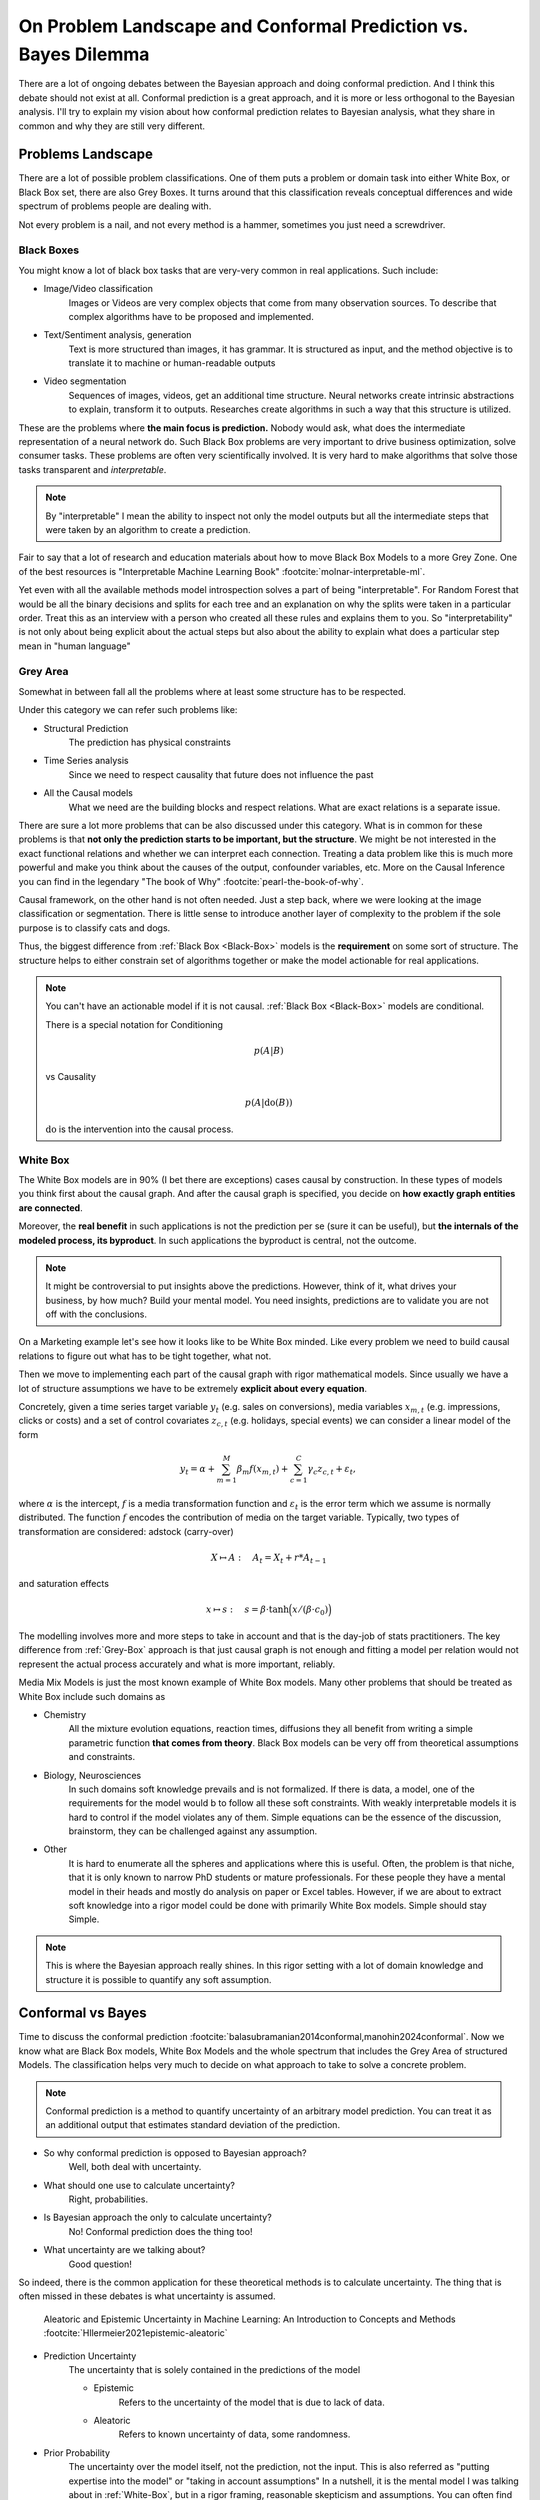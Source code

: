 On Problem Landscape and Conformal Prediction vs. Bayes Dilemma
===============================================================

.. post:: 07-07-2023
    :category: Post
    :language: English
    :tags: statistics, conformal prediction, bayes, high-level
    :image: 1
    :author: Max Kochurov

There are a lot of ongoing debates between the Bayesian approach and doing conformal prediction.
And I think this debate should not exist at all.
Conformal prediction is a great approach, and it is more or less orthogonal to the Bayesian analysis.
I'll try to explain my vision about how conformal prediction relates to Bayesian analysis,
what they share in common and why they are still very different.

Problems Landscape
------------------
.. image:: cover.jpg


There are a lot of possible problem classifications.
One of them puts a problem or domain task into either White Box, or Black Box set, there are also Grey Boxes.
It turns around that this classification reveals conceptual differences and wide spectrum of problems people are dealing with.

Not every problem is a nail, and not every method is a hammer, sometimes you just need a screwdriver.


.. _Black-Box:

Black Boxes
...........


You might know a lot of black box tasks that are very-very common in real applications.
Such include:

- Image/Video classification
    Images or Videos are very complex objects that come from many observation sources.
    To describe that complex algorithms have to be proposed and implemented.
- Text/Sentiment analysis, generation
    Text is more structured than images, it has grammar.
    It is structured as input, and the method objective is to translate it to machine or human-readable outputs
- Video segmentation
    Sequences of images, videos, get an additional time structure.
    Neural networks create intrinsic abstractions to explain, transform it to outputs.
    Researches create algorithms in such a way that this structure is utilized.

.. image:: images/image-segmentation.jpg

These are the problems where **the main focus is prediction.**
Nobody would ask, what does the intermediate representation of a neural network do.
Such Black Box problems are very important to drive business optimization,
solve consumer tasks. These problems are often very scientifically involved.
It is very hard to make algorithms that solve those tasks transparent and *interpretable*.

.. note::

    By "interpretable" I mean the ability to inspect not only the model outputs but all the intermediate
    steps that were taken by an algorithm to create a prediction.

Fair to say that a lot of research and education materials about how to move Black Box Models to a more Grey Zone.
One of the best resources is "Interpretable Machine Learning Book" :footcite:`molnar-interpretable-ml`.

Yet even with all the available methods model introspection solves a part of being "interpretable".
For Random Forest that would be all the binary decisions and splits for each tree and an explanation on why the splits were taken in a particular order.
Treat this as an interview with a person who created all these rules and explains them to you. So "interpretability"
is not only about being explicit about the actual steps but also about the ability to explain what does a particular step mean in "human language"

.. _Grey-Box:

Grey Area
.........

Somewhat in between fall all the problems where at least some structure has to be respected.

Under this category we can refer such problems like:

- Structural Prediction
    The prediction has physical constraints
- Time Series analysis
    Since we need to respect causality that future does not influence the past
- All the Causal models
    What we need are the building blocks and respect relations. What are exact relations is a separate issue.

.. mermaid::

    graph TB
        A[Factor A]
        B[Factor B]
        C[Factor C]
        D[Factor D]
        E[Factor E]
        F[Factor F]
        G[Factor G]
        H[Factor H]
        I[Outcome]

        A --> B;
        A --> C;
        B --> D;
        C --> D;
        C --> E;
        D --> F;
        D --> G;
        D --> H;
        F --> I;
        G --> I;
        H --> I;



There are sure a lot more problems that can be also discussed under this category.
What is in common for these problems is that **not only the prediction starts to be important, but the structure**.
We might be not interested in the exact functional relations and whether we can interpret each connection.
Treating a data problem like this is much more powerful and make you think about the causes of the output, confounder variables, etc.
More on the Causal Inference you can find in the legendary "The book of Why" :footcite:`pearl-the-book-of-why`.

Causal framework, on the other hand is not often needed.
Just a step back, where we were looking at the image classification or segmentation.
There is little sense to introduce another layer of complexity to the problem if the sole purpose is to classify cats and dogs.

Thus, the biggest difference from :ref:`Black Box <Black-Box>` models is the **requirement** on some sort of structure.
The structure helps to either constrain set of algorithms together or make the model actionable for real applications.

.. note::

    You can't have an actionable model if it is not causal. :ref:`Black Box <Black-Box>` models are conditional.

    There is a special notation for Conditioning

    .. math::

        p(A|B)

    vs Causality

    .. math::

        p(A|\operatorname{do}(B))

    :math:`\operatorname{do}` is the intervention into the causal process.


.. _White-Box:

White Box
.........

The White Box models are in 90% (I bet there are exceptions) cases causal by construction.
In these types of models you think first about the causal graph.
And after the causal graph is specified, you decide on **how exactly graph entities are connected**.

Moreover, the **real benefit** in such applications is not the prediction per se (sure it can be useful),
but **the internals of the modeled process, its byproduct**.
In such applications the byproduct is central, not the outcome.

.. note::

    It might be controversial to put insights above the predictions.
    However, think of it, what drives your business, by how much? Build your mental model.
    You need insights, predictions are to validate you are not off with the conclusions.

On a Marketing example let's see how it looks like to be White Box minded.
Like every problem we need to build causal relations to figure out what has to be tight together, what not.

.. mermaid::
    :caption: Bias Correction For Paid Search In Media Mix Modeling :footcite:`chen2018bias-mmm`

    graph LR

        S[User Search]
        B[Budget]
        ar[Ad Rank]
        b[Bids]
        s[Spend]
        pk[Paid Clicks]
        ok[Organic Clicks]
        or[Organic Rank]
        sales[Sales]

        S --> ar & or
        or --> b --> ar
        B --> b --> s
        or --> ok
        ar --> pk
        pk --> s
        ok <-.-> pk
        ok & pk --> sales


Then we move to implementing each part of the causal graph with rigor mathematical models.
Since usually we have a lot of structure assumptions we have to be extremely **explicit about every equation**.

Concretely, given a time series target variable :math:`y_{t}` (e.g. sales on conversions),
media variables :math:`x_{m, t}` (e.g. impressions, clicks or costs) and a set
of control covariates :math:`z_{c, t}` (e.g. holidays, special events)
we can consider a linear model of the form

.. math::

    y_{t} = \alpha + \sum_{m=1}^{M}\beta_{m}f(x_{m, t}) + \sum_{c=1}^{C}\gamma_{c}z_{c, t} + \varepsilon_{t},

where :math:`\alpha` is the intercept, :math:`f` is a media transformation function and :math:`\varepsilon_{t}` is the error
term which we assume is normally distributed. The function :math:`f` encodes the contribution of media on the target variable.
Typically, two types of transformation are considered: adstock (carry-over)

.. math::

    X \mapsto A:\quad A_t = X_t + r * A_{t-1}

and saturation effects

.. math::

    x\mapsto s:\quad s=\beta \cdot \text{tanh} \Big(x /(\beta \cdot c_0) \Big)

The modelling involves more and more steps to take in account and that is the day-job of stats practitioners.
The key difference from :ref:`Grey-Box` approach is that just causal graph is not
enough and fitting a model per relation would not represent the actual process accurately and what is more important, reliably.

Media Mix Models is just the most known example of White Box models.
Many other problems that should be treated as White Box include such domains as

- Chemistry
    All the mixture evolution equations, reaction times, diffusions
    they all benefit from writing a simple parametric function **that comes from theory**.
    Black Box models can be very off from theoretical assumptions and constraints.

- Biology, Neurosciences
    In such domains soft knowledge prevails and is not formalized. If there is data,
    a model, one of the requirements for the model would b to follow all these soft constraints.
    With weakly interpretable models it is hard to control if the model violates any of them.
    Simple equations can be the essence of the discussion, brainstorm, they can be challenged
    against any assumption.

- Other
    It is hard to enumerate all the spheres and applications where this is useful.
    Often, the problem is that niche, that it is only known to narrow PhD students or
    mature professionals. For these people they have a mental model in their heads
    and mostly do analysis on paper or Excel tables. However, if we are about to extract
    soft knowledge into a rigor model could be done with primarily White Box models.
    Simple should stay Simple.


.. note::

    This is where the Bayesian approach really shines.
    In this rigor setting with a lot of domain knowledge and structure it is possible to quantify any soft assumption.

Conformal vs Bayes
------------------
Time to discuss the conformal prediction :footcite:`balasubramanian2014conformal,manohin2024conformal`. Now we know what are Black Box models, White Box Models and the whole spectrum that
includes the Grey Area of structured Models. The classification helps very much to decide on what
approach to take to solve a concrete problem.

.. note::

    Conformal prediction is a method to quantify uncertainty of an arbitrary model prediction.
    You can treat it as an additional output that estimates standard deviation of the prediction.

- So why conformal prediction is opposed to Bayesian approach?
    Well, both deal with uncertainty.
- What should one use to calculate uncertainty?
    Right, probabilities.
- Is Bayesian approach the only to calculate uncertainty?
    No! Conformal prediction does the thing too!
- What uncertainty are we talking about?
    Good question!


So indeed, there is the common application for these theoretical methods is to calculate uncertainty.
The thing that is often missed in these debates is what uncertainty is assumed.

.. figure:: images/epistemic-aleatoric.png

    Aleatoric and Epistemic Uncertainty in Machine Learning: An Introduction to Concepts and Methods :footcite:`Hllermeier2021epistemic-aleatoric`

- Prediction Uncertainty
    The uncertainty that is solely contained in the predictions of the model

    - Epistemic
        Refers to the uncertainty of the model that is due to lack of data.

    - Aleatoric
        Refers to known uncertainty of data, some randomness.

- Prior Probability
    The uncertainty over the model itself, not the prediction, not the input.
    This is also referred as "putting expertise into the model" or "taking in account assumptions"
    In a nutshell, it is the mental model I was talking about in :ref:`White-Box`, but in a rigor framing,
    reasonable skepticism and assumptions. You can often find this term mentioned in Bayesian analysis.

- Posterior Probability
    Once we get data and put it into our mental model, the outcome is more complete understanding of the model, the process.
    It is the refined picture like how we change our mind after getting into an investigation.
    Every piece of data contributes and challenges priors to for the posterior.
    The uncertainty that is reduced is about the mental model itself.

Bayesian vs Conformal
.....................

Prediction uncertainty can be calculated in a Bayesian analysis and using conformal prediction methods.
Mental model uncertainty is only present for the Bayesian alternative. What is more useful and when?
That is where the discussion about the Problem Landscape becomes useful.

.. note::

    Motivating the importance of uncertainty is not the idea. Sometimes it is not super useful.
    But when it is, you probably understand why already.

.. table:: Where Bayesian, where Conformal?

    +--------------------------+---------------+--------------+-----------------------+
    |                          | **Black Box** | **Grey Box** | **White Box**         |
    +--------------------------+---------------+--------------+-----------------------+
    | **Conformal Prediction** | Predictions   | Predictions  | Predictions           |
    +--------------------------+---------------+--------------+-----------------------+
    | **Bayesian**             |               |              | Model and Predictions |
    +--------------------------+---------------+--------------+-----------------------+

The table above is an essence of the debate.
It is obvious now, that the focus of the conformal prediction is prediction, it does not help much to reduce
the uncertainty around the mental model. On the other hand, Bayesian methods do not help to deal with
uncertainty of any kind in Black Box models or even Grey Box Models.


Conclusions
-----------
There is little place for debate, Bayesian methods focus on White Box applications and help
to quantify the uncertainty for the model and insights.
If you are passionate about predictions only, and need to quantify uncertainty as a bonus,
conformal prediction is the way to go.
